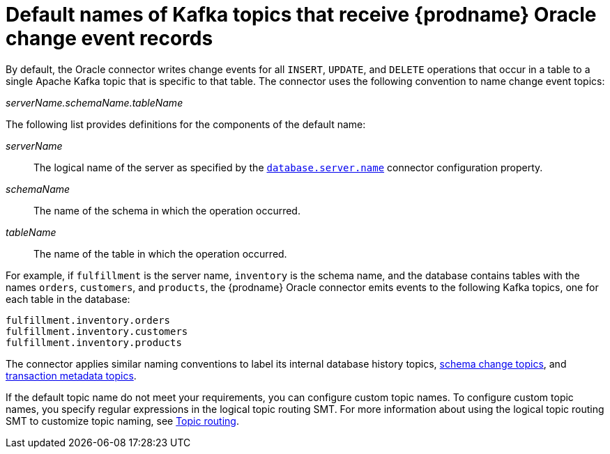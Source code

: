 // Metadata created by nebel
//
// ConversionStatus: raw
// ConvertedFromID: oracle-topic-names
// ConvertedFromFile: modules/ROOT/pages/connectors/oracle.adoc
// ConvertedFromTitle: Topic names

[id="default-names-of-kafka-topics-that-receive-debezium-oracle-change-event-records"]
= Default names of Kafka topics that receive {prodname} Oracle change event records

By default, the Oracle connector writes change events for all `INSERT`, `UPDATE`, and `DELETE` operations that occur in a table to a single Apache Kafka topic that is specific to that table.
The connector uses the following convention to name change event topics:

_serverName.schemaName.tableName_

The following list provides definitions for the components of the default name:

_serverName_:: The logical name of the server as specified by the xref:oracle-property-database-server-name[`database.server.name`] connector configuration property.

_schemaName_:: The name of the schema in which the operation occurred.

_tableName_:: The name of the table in which the operation occurred.

For example, if `fulfillment` is the server name, `inventory` is the schema name, and the database contains tables with the names `orders`, `customers`, and `products`,
the {prodname} Oracle connector emits events to the following Kafka topics, one for each table in the database:

----
fulfillment.inventory.orders
fulfillment.inventory.customers
fulfillment.inventory.products
----

The connector applies similar naming conventions to label its internal database history topics, xref:oracle-schema-change-topic[schema change topics], and xref:oracle-transaction-metadata[transaction metadata topics].

If the default topic name do not meet your requirements, you can configure custom topic names.
To configure custom topic names, you specify regular expressions in the logical topic routing SMT.
For more information about using the logical topic routing SMT to customize topic naming, see xref:{link-topic-routing}#topic-routing[Topic routing].

